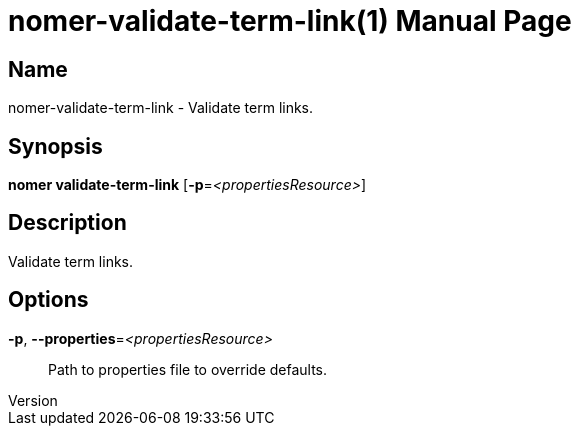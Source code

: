 // tag::picocli-generated-full-manpage[]
// tag::picocli-generated-man-section-header[]
:doctype: manpage
:revnumber: 
:manmanual: Nomer Manual
:mansource: 
:man-linkstyle: pass:[blue R < >]
= nomer-validate-term-link(1)

// end::picocli-generated-man-section-header[]

// tag::picocli-generated-man-section-name[]
== Name

nomer-validate-term-link - Validate term links.

// end::picocli-generated-man-section-name[]

// tag::picocli-generated-man-section-synopsis[]
== Synopsis

*nomer validate-term-link* [*-p*=_<propertiesResource>_]

// end::picocli-generated-man-section-synopsis[]

// tag::picocli-generated-man-section-description[]
== Description

Validate term links.

// end::picocli-generated-man-section-description[]

// tag::picocli-generated-man-section-options[]
== Options

*-p*, *--properties*=_<propertiesResource>_::
  Path to properties file to override defaults.

// end::picocli-generated-man-section-options[]

// tag::picocli-generated-man-section-arguments[]
// end::picocli-generated-man-section-arguments[]

// tag::picocli-generated-man-section-commands[]
// end::picocli-generated-man-section-commands[]

// tag::picocli-generated-man-section-exit-status[]
// end::picocli-generated-man-section-exit-status[]

// tag::picocli-generated-man-section-footer[]
// end::picocli-generated-man-section-footer[]

// end::picocli-generated-full-manpage[]
